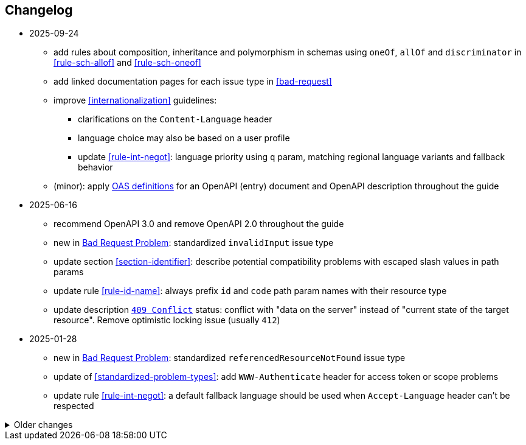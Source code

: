 == Changelog
* 2025-09-24
** add rules about composition, inheritance and polymorphism in schemas using `oneOf`, `allOf` and `discriminator` in <<rule-sch-allof>> and <<rule-sch-oneof>>
** add linked documentation pages for each issue type in <<bad-request>>
** improve <<internationalization>> guidelines:
*** clarifications on the `Content-Language` header
*** language choice may also be based on a user profile
*** update <<rule-int-negot>>: language priority using `q` param, matching regional language variants and fallback behavior
** (minor): apply https://github.com/OAI/OpenAPI-Specification/releases/tag/3.1.1[OAS definitions] for an OpenAPI (entry) document and OpenAPI description throughout the guide
* 2025-06-16
** recommend OpenAPI 3.0 and remove OpenAPI 2.0 throughout the guide
** new in <<bad-request, Bad Request Problem>>: standardized `invalidInput` issue type
** update section <<section-identifier>>: describe potential compatibility problems with escaped slash values in path params
** update rule <<rule-id-name>>: always prefix `id` and `code` path param names with their resource type
** update description <<http-409,`409 Conflict`>> status: conflict with "data on the server" instead of "current state of the target resource". Remove optimistic locking issue (usually `412`)

* 2025-01-28
** new in <<bad-request, Bad Request Problem>>: standardized `referencedResourceNotFound` issue type
** update of <<standardized-problem-types>>: add `WWW-Authenticate` header for access token or scope problems
** update rule <<rule-int-negot>>: a default fallback language should be used when `Accept-Language` header can't be respected

.Older changes
[%collapsible]
====
* 2024-12-02
** add a list of <<related-belgif>>
** new rule <<rule-prop-req>> on declaring properties as `required`
** new rule <<rule-openapi-opid>>: recommend the use of `operationId`
** update rule <<rule-jsn-null>>: clarify use of `null`
** new rule <<rule-doc-patch>> on JSON Merge Patch, illustrating the use of nullable properties
** update rule <<rule-err-problem>>: provide structured data in additional properties and recommend against parsing `title` or `description`
** clarify that time offsets are mandatory for `date-time` values in <<json-date-time,JSON>>
** update rule: <<rule-oas-exampl>> recommending to add examples, and clarify specifics of OpenAPI 2.0 and 3.0
* 2024-04-05
** update <<rule-oas-tags>>: add new guidelines on tags (declared, style, no more than one tag on an operation)
** new: rule <<rule-oas-comp>> applies naming guidelines on all types of components (previously in <<rule-oas-types>> only for schemas)
** added motivation for <<rule-oas-rdonly>> why required properties shouldn't be readOnly
** clarify that health status should be from client point-of-view in <<health>>
* 2024-01-31
** new: a document may also be a singleton that's not part of a collection (<<document-singleton>>)
** new: path parameter names should use lowerCamelCase <<rule-path-param>>
** update: clarify that query parameters should use lowerCamelCase <<rule-uri-notat>>
** update: the name of a multi-value query parameter should be singular if it's a noun <<rule-qry-multi>>
** new: explicit rule and clearer guidelines on `GET /health` resource <<rule-hlth-res>>
* 2023-10-05
** update: <<rule-req-valid>> issue type for unknown input is renamed
** new: rule <<rule-hdr-case>> on case-insensitivity of HTTP headers
** update: explicit rules for guidelines: <<rule-meth-http>> and <<rule-stat-codes>> (use of appropriate HTTP methods and status codes), <<rule-col-sort>> (sorting a collection)
** update: improved overview table for the use of HTTP methods <<rule-meth-http>>
** update: corrected use of status 303: allowed on all methods in overview table <<rule-stat-codes>>
** update: links to the releases of common OpenAPI definitions are added to <<rule-oas-comdef>>
** update: Problem Details for HTTP APIs is updated to RFC 9457 which obsoletes RFC 7807 throughout the guide
* 2023-06-14
** add /doc/openapi.[json,yaml] to list of reserved resources <<Resource names>>
** updated <<rule-id-name>>: naming convention for OpenAPI types for identifiers and codes
** updated <<rule-hyp-links>>: avoid cross-API links, make self links optional
** new: <<rule-req-valid>>: handling unknown request parameters
** updated list of <<openapi-tools,OpenAPI tools>>
* 2023-03-17
** Rule identifier with anchor added for each rule in the guide
** Updated <<rule-jsn-naming>>: naming of JSON properties
** Updated <<rule-id-name>> with new naming conventions for identifiers and codes
* 2022-12-07
** new: Representing <<default-problem-response, general problem types in OpenAPI>>
** new: Representing <<general-http-headers,general and operation-specific HTTP headers in OpenAPI>>
* 2022-10-27
** updated: the response body when creating a resource may also contain partial or full resource (<<create-resource, Create a new resource>>)
* 2022-05-20
** move REST guide to belgif.be, updating href problem links
* 2022-03-31
** new: use string based types for decimals when precision is important (<<decimals>>)
** updated: new type <<input-validation-schema,InputValidationProblem>> for problems of type `badRequest` and `resourceNotFound` (breaking change)
** updated: clarify the use of multiple query parameters to filter a collection (<<filtering>>)
* 2022-02-02
** new: designing new <<Identifier,identifiers and codes>> or using existing numerical ones
** updates for OpenAPI 3.0 support throughout the entire guide
** new: <<Service Unavailable>> problem type (http 503)
** added: use Retry-After HTTP header in <<Too Many Failed Requests>> and <<Too Many Requests>>
* 2021-06-24
** updated: use URNs as problem type and add href for problem documentation (<<Error handling>>)
** updated: clarify use of charset in JSON media type (<<media-types>>)
** added: how to specify media types in OpenAPI 3 (<<media-type-openapi3>>)
* 2020-12-02
** new: standardized problem types internalServerError, badGateway, tooManyFailedRequests, payloadTooLarge (<<standardized-problem-types>>)
* 2020-11-04
** added: <<remove-collection-items, Remove a selection of items from a collection>> (<<Collection, Collection>>)
** updated: status codes made consistent in various locations (<<Collection>>, <<Document>>, <<HTTP Methods>> and <<status-codes>>)
** added: status codes <<http-429, 429 Too Many Requests>> and  <<http-502, 502 Bad Gateway>>  (<<status-codes>>)
** added: table about how to use each HTTP method (<<HTTP Methods, HTTP Methods>>)
** added: table listing <<status-codes-by-method,acceptable status codes for each method>> (<<status-codes, Status Codes>>)
* 2020-09-09
** new: recommend use of CloudEvents specification (<<events>>)
** add guidelines on API health checks (<<health>>)
** move common OpenAPI schemas to separate GitHub repositories (<<belgif-openapi-types>>)
* 2020-08-03
** allow OpenAPI 3.0 (<<api-specs>>)
** remove unmaintained swagger-validator-maven-plugin and styleguide-validationrules from tools list (<<openapi-tools>>)
** change status codes to string types in example OpenAPI definitions to be compliant to the OpenAPI standard
** set license of this guide to Apache License, Version 2.0 (<<license,Introduction>>)
* 2020-03-24
** add links to GitHub, vocabularies and OAS schemas in the <<Introduction>>
* 2020-01-10
** updated rules: naming of <<JSON properties>> and naming of <<schemas>>: no digits as first letter and no dots in names
** added <<http-413,413 Payload Too Large>> to list of HTTP status codes
** updated <<Resource URI>> notation rule: no trailing slashes in URIs
** added rule: <<default-values>> in OpenAPI specification
** added <<Controller>> resource archetype and move all archetypes to <<Resources>> chapter
* 2019-05-23
** update list of standard problem types and add InvalidParamProblem schema to problem-v1.yaml, see <<Standardized problem types>>
** new rule: naming of identifiers in <<Document>>
** add status code `303 See Other` to <<create-resource, Create a new resource >>
** new rule: use tags in <<openapi,OpenAPI>>
** new section: how to specify <<media-types-openapi, media types in OpenAPI>>
** update rules: naming of <<JSON properties>> and naming of <<schemas>> to make names more meaningful
** new rule: use `description` and avoid `title` to describe <<schemas>>
** updated rule: String and integer types (<<schemas>>). String based codes should have a unique representation.
* 2019-01-22
** modified <<API specifications>> guidelines for reusable definitions to be put in Swagger files instead of multiple smaller JSON schema files
** gCloud JSON Schemas refactored to this new file structure
** updated list of Swagger editors and code generators in <<Tools>>
** added guidelines about <<Tracing>> with standardized HTTP headers
** add OpenAPI example of multi-valued query param to <<resources>>
** added rule: place reference data resources in `/refData` (<<doc-resource>>)
** add list of reserved resource names to <<Reserved words>>
** document `select` reserved query param to filter resource representation (<<document-consult>>)
* 2018-11-26
** add SelfLink type in <<Hypermedia controls>>
** recommend American English for <<JSON>> property names and <<schemas>>
** add recommendations on typing of properties in <<schemas>> (integer/string, enums)
* 2018-09-09
** HttpLink type updated in <<Hypermedia controls>> to be read only instead of required
** new rule in <<schemas>> for enum values
* 2018-08-09
** Standardized Problem response for several use cases in <<Error handling>> and updated Problem examples throughout the guide
* 2018-08-08
** added clarifications and example for use of `HttpLink` to <<Hypermedia controls>>
** changed guideline for JSON Schemas to single root type per file and add rule on common BelGov schemas
* 2018-06-29
** added files with common data types containing types referenced throughout the guide
** added MergePatch type to <<Partial update>>
** added guidelines for <<Long-running tasks>>
* 2018-05-28
** added <<Caching>> guidelines
* 2018-04-25
** added <<Internationalization (I18N)>> guidelines
** updated <<Controller>>, allowing verb as child resource and GET method in some cases
** update format of version number in <<API specifications>>
** added contact email address in <<Introduction>>
** prefix `BelGov-` added for custom <<reserved-HTTP-headers>>
* 2018-04-19
** guidelines about reusable JSON Schemas
* 2018-04-18
** added <<versioning>> guidelines
** removed collector, added "Non-CRUD operations" under <<document>> section
* 2018-03-14
** added reserved HTTP headers and rule on custom http headers (<<reserved-HTTP-headers>>)
** content negotiation and JSON subtypes added to <<Media Types>>
** <<collections-consult>>: empty items array mandatory when collection is empty
** relax the rule on `additionalProperties` to be compatible with its use for embedded resources
* 2018-03-07
** <<Error handling>>: use of RFC 7807
====
